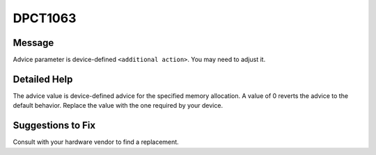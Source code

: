 .. _DPCT1063:

DPCT1063
========

Message
-------

.. _msg-1063-start:

Advice parameter is device-defined ``<additional action>``. You may need to adjust it.

.. _msg-1063-end:

Detailed Help
-------------

The advice value is device-defined advice for the specified memory allocation. A
value of 0 reverts the advice to the default behavior. Replace the value with
the one required by your device.

Suggestions to Fix
------------------

Consult with your hardware vendor to find a replacement.